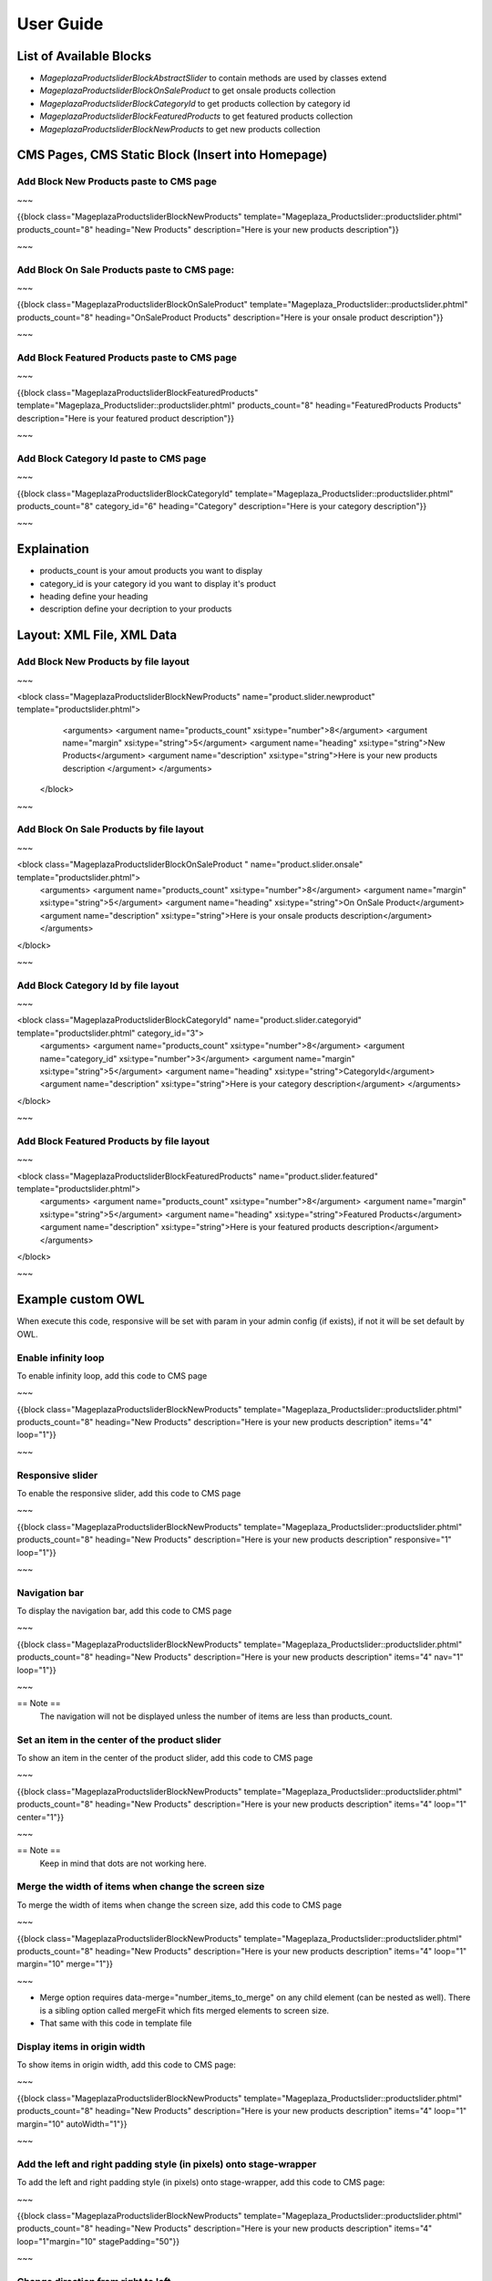 ==============
User Guide
==============

List of Available Blocks
---------------------------

- `Mageplaza\Productslider\Block\AbstractSlider` to contain methods are used by classes extend
- `Mageplaza\Productslider\Block\OnSaleProduct` to get onsale products collection
- `Mageplaza\Productslider\Block\CategoryId` to get products collection by category id
- `Mageplaza\Productslider\Block\FeaturedProducts` to get featured products collection
- `Mageplaza\Productslider\Block\NewProducts` to get new products collection


CMS Pages, CMS Static Block (Insert into Homepage)
--------------------------------------------------------

Add Block New Products paste to CMS page
^^^^^^^^^^^^^^^^^^^^^^^^^^^^^^^^^^^^^^^^^^^^^^^^^^^^^^^^^

~~~

{{block class="Mageplaza\Productslider\Block\NewProducts" template="Mageplaza_Productslider::productslider.phtml" products_count="8" heading="New Products" description="Here is your new products description"}}

~~~

Add Block On Sale Products paste to CMS page:
^^^^^^^^^^^^^^^^^^^^^^^^^^^^^^^^^^^^^^^^^^^^^^^^^^^^^^^^^^^^^^^

~~~

{{block class="Mageplaza\Productslider\Block\OnSaleProduct" template="Mageplaza_Productslider::productslider.phtml" products_count="8" heading="OnSaleProduct Products" description="Here is your onsale product description"}}

~~~

Add Block Featured Products paste to CMS page
^^^^^^^^^^^^^^^^^^^^^^^^^^^^^^^^^^^^^^^^^^^^^^^^^^^^^^^^

~~~

{{block class="Mageplaza\Productslider\Block\FeaturedProducts" template="Mageplaza_Productslider::productslider.phtml" products_count="8" heading="FeaturedProducts Products" description="Here is your featured product description"}}

~~~

Add Block Category Id paste to CMS page
^^^^^^^^^^^^^^^^^^^^^^^^^^^^^^^^^^^^^^^^^^^^^^^^^^^^

~~~

{{block class="Mageplaza\Productslider\Block\CategoryId" template="Mageplaza_Productslider::productslider.phtml" products_count="8" category_id="6" heading="Category" description="Here is your category description"}}

~~~

Explaination
---------------

- products_count is your amout  products you want to display
- category_id is your category id you want to display it's product
- heading define your heading
- description define your decription to your products


Layout: XML File, XML Data
------------------------------

Add Block New Products by file layout
^^^^^^^^^^^^^^^^^^^^^^^^^^^^^^^^^^^^^^^^

~~~

<block class="Mageplaza\Productslider\Block\NewProducts" name="product.slider.newproduct" template="productslider.phtml">
	<arguments>
        <argument name="products_count" xsi:type="number">8</argument>
        <argument name="margin" xsi:type="string">5</argument>
        <argument name="heading" xsi:type="string">New Products</argument>
        <argument name="description" xsi:type="string">Here is your new products description </argument>
 	</arguments>
 </block>

~~~

Add Block On Sale Products by file layout
^^^^^^^^^^^^^^^^^^^^^^^^^^^^^^^^^^^^^^^^^^^^

~~~

<block class="Mageplaza\Productslider\Block\OnSaleProduct " name="product.slider.onsale" template="productslider.phtml">
 	<arguments>
        <argument name="products_count" xsi:type="number">8</argument>
        <argument name="margin" xsi:type="string">5</argument>
        <argument name="heading" xsi:type="string">On OnSale Product</argument>
        <argument name="description" xsi:type="string">Here is your onsale products description</argument>
 	</arguments>
</block>

~~~

Add Block Category Id by file layout
^^^^^^^^^^^^^^^^^^^^^^^^^^^^^^^^^^^^^^^^^

~~~

<block class="Mageplaza\Productslider\Block\CategoryId" name="product.slider.categoryid" template="productslider.phtml" category_id="3">
 	<arguments>
        <argument name="products_count" xsi:type="number">8</argument>
        <argument name="category_id" xsi:type="number">3</argument>
        <argument name="margin" xsi:type="string">5</argument>
        <argument name="heading" xsi:type="string">CategoryId</argument>
        <argument name="description" xsi:type="string">Here is your category description</argument>
 	</arguments>
</block>

~~~

Add Block Featured Products by file layout
^^^^^^^^^^^^^^^^^^^^^^^^^^^^^^^^^^^^^^^^^^^

~~~

<block class="Mageplaza\Productslider\Block\FeaturedProducts" name="product.slider.featured" template="productslider.phtml">
	<arguments>
        <argument name="products_count" xsi:type="number">8</argument>
        <argument name="margin" xsi:type="string">5</argument>
        <argument name="heading" xsi:type="string">Featured Products</argument>
        <argument name="description" xsi:type="string">Here is your featured products description</argument>
 	</arguments>
</block>

~~~



Example custom OWL
----------------------

When execute this code, responsive will be set with param in your admin config (if exists), if not it will be set default by OWL.

Enable infinity loop 
^^^^^^^^^^^^^^^^^^^^^^^^^^^^^^^^^^^^^^^^^^^^^^^

To enable infinity loop, add this code to CMS page

~~~

{{block class="Mageplaza\Productslider\Block\NewProducts" template="Mageplaza_Productslider::productslider.phtml" products_count="8" heading="New Products" description="Here is your new products description" items="4" loop="1"}}

~~~



Responsive slider
^^^^^^^^^^^^^^^^^^^

To enable the responsive slider, add this code to CMS page

~~~

{{block class="Mageplaza\Productslider\Block\NewProducts" template="Mageplaza_Productslider::productslider.phtml" products_count="8" heading="New Products" description="Here is your new products description"  responsive="1" loop="1"}}

~~~

Navigation bar
^^^^^^^^^^^^^^^^^^^^^^^

To display the navigation bar, add this code to CMS page

~~~

{{block class="Mageplaza\Productslider\Block\NewProducts" template="Mageplaza_Productslider::productslider.phtml" products_count="8" heading="New Products" description="Here is your new products description" items="4" nav="1" loop="1"}}

~~~

== Note ==
   The navigation will not be displayed unless the number of items are less than products_count.



Set an item in the center of the product slider 
^^^^^^^^^^^^^^^^^^^^^^^^^^^^^^^^^^^^^^^^^^^^^^^^^^^

To show an item in the center of the product slider, add this code to CMS page

~~~

{{block class="Mageplaza\Productslider\Block\NewProducts" template="Mageplaza_Productslider::productslider.phtml" products_count="8" heading="New Products" description="Here is your new products description" items="4" loop="1" center="1"}}

~~~

== Note ==
   Keep in mind that dots are not working here.


Merge the width of items when change the screen size
^^^^^^^^^^^^^^^^^^^^^^^^^^^^^^^^^^^^^^^^^^^^^^^^^^^^^^^^

To merge the width of items when change the screen size, add this code to CMS page

~~~

{{block class="Mageplaza\Productslider\Block\NewProducts" template="Mageplaza_Productslider::productslider.phtml" products_count="8" heading="New Products" description="Here is your new products description" items="4" loop="1" margin="10" merge="1"}}

~~~

* Merge option requires data-merge="number_items_to_merge" on any child element (can be nested as well). There is a sibling option called mergeFit which fits merged elements to screen size.

* That same with this code in template file


Display items in origin width
^^^^^^^^^^^^^^^^^^^^^^^^^^^^^^^^^

To show items in origin width, add this code to CMS page:

~~~

{{block class="Mageplaza\Productslider\Block\NewProducts" template="Mageplaza_Productslider::productslider.phtml" products_count="8" heading="New Products" description="Here is your new products description" items="4" loop="1" margin="10" autoWidth="1"}}

~~~


Add the left and right padding style (in pixels) onto stage-wrapper
^^^^^^^^^^^^^^^^^^^^^^^^^^^^^^^^^^^^^^^^^^^^^^^^^^^^^^^^^^^^^^^^^^^

To add the left and right padding style (in pixels) onto stage-wrapper, add this code to CMS page:

~~~

{{block class="Mageplaza\Productslider\Block\NewProducts" template="Mageplaza_Productslider::productslider.phtml" products_count="8" heading="New Products" description="Here is your new products description" items="4" loop="1"margin="10" stagePadding="50"}}

~~~


Change direction from right to left 
^^^^^^^^^^^^^^^^^^^^^^^^^^^^^^^^^^^^^^

To change direction from right to left, add this code to CMS page:

~~~

{{block class="Mageplaza\Productslider\Block\NewProducts" template="Mageplaza_Productslider::productslider.phtml" products_count="8" heading="New Products" description="Here is your new products description" items="4" loop="1"margin="10" rtl="1"}}

~~~


Autoplay 
^^^^^^^^^^^^

To autoplay, add this code to CMS page:

~~~

{{block class="Mageplaza\Productslider\Block\NewProducts" template="Mageplaza_Productslider::productslider.phtml" products_count="8" heading="New Products" description="Here is your new products description" items="4" loop="1"margin="10" autoplay="1" autoplayTimeout="5000" autoplayHoverPause="1"}}

~~~



Display item's height according to heighest item 
^^^^^^^^^^^^^^^^^^^^^^^^^^^^^^^^^^^^^^^^^^^^^^^^^

To display item's height according to heighest item, add this code to CMS page:

~~~

{{block class="Mageplaza\Productslider\Block\NewProducts" template="Mageplaza_Productslider::productslider.phtml" products_count="8" heading="New Products" description="Here is your new products description" items="1" loop="1"margin="10" autoHeight="1"}}

~~~


At the moment works only with 1 item on screen. The plan is to calculate all visible items and change height according to heighest item.

 
How to change style of product slider
----------------------------------------

You can custom template file at 

Path: `app/code/Mageplaza/Productslider/view/frontend/templates/productslider.phtml:`






Banner Slider Options (OWL slider)
------------------------------------

- items: The number of items you want to see on the screen.
	- Type: number
	- Default: 3
- margin: margin-right(px) on item.
	- Type: Number 
	- Default: 0
-loop: Infinity loop. Duplicate last and first items to get loop illusion.
	- Type: Boolean 
	- Default: false
- center: Center item. Works well with even an odd number of items.
	- Type: Boolean 
	- Default: false
- mouseDrag: Mouse drag enabled.
	- Type: Boolean 
	- Default: true
- touchDrag:Touch drag enabled.
	- Type: Boolean 
	- Default: true
- pullDrag: Stage pull to edge.
	- Type: Boolean 
	- Default: true
- freeDrag: Item pull to edge.
	- Type: Boolean 
	- Default: false
- stagePadding: Padding left and right on stage (can see neighbours).
	- Type: Number 
	- Default: 0
- merge: Merge items. Looking for data-merge='{number}' inside item..
	- Type: Boolean 
	- Default: false
-mergeFit: Fit merged items if screen is smaller than items value.
	- Type: Boolean 
	- Default: true
- autoWidth: Set non grid content. Try using width style on divs.
	- Type: Boolean 
	- Default: false
- startPosition: Start position or URL Hash string like '#id'.
	- Type: Number/String 
	- Default: 0
-URLhashListener: Listen to url hash changes. data-hash on items is required.
	- Type: Boolean 
	- Default: false
- nav: Show next/prev buttons
	- Type: Boolean 
	- Default: false
- rewind: Go backwards when the boundary has reached.
	- Type: Boolean 
	- Default: true
- navText: HTML allowed.
	- Type: Array 
	- Default: [&#x27;next&#x27;,&#x27;prev&#x27;]
- navElement: DOM element type for a single directional navigation link.
	- Type: String 
	- Default: div
- slideBy: Navigation slide by x. 'page' string can be set to slide by page.
	- Type: Number/String 
	- Default: 1
- dots: Show dots navigation.
	- Type: Boolean 
	- Default: true
- dotsEach: Show dots each x item.
	- Type: Number/Boolean 
	- Default: false
- dotData: Used by data-dot content.
	- Type: Boolean 
	- Default: false
- lazyLoad: Lazy load images. data-src and data-src-retina for highres. Also load images into background inline style if element is not <img>
	- Type: Boolean 
	- Default: false
- lazyContent: lazyContent was introduced during beta tests but i removed it from the final release due to bad implementation. It is a nice options so i will work on it in the nearest feature.
	- Type: Boolean 
	- Default: false
- autoplay: Autoplay.
	- Type: Boolean 
	- Default: false
- autoplayTimeout: Autoplay interval timeout.
	- Type: Number 
	- Default: 5000
- autoplayHoverPause: Pause on mouse hover.
	- Type: Boolean 
	- Default: false
- smartSpeed: Speed Calculate. More info to come..
    - Type: Number 
    - Default: 250
- fluidSpeed: Speed Calculate. More info to come..
	- Type: Boolean 
	- Default: Number
- autoplaySpeed: autoplay speed.
	- Type: Number/Boolean 
	- Default: false
- navSpeed: Navigation speed.
	- Type: Number/Boolean 
	- Default: false
- dotsSpeed: Pagination speed.
	- Type: Boolean 
	- Default: Number/Boolean
- dragEndSpeed: Drag end speed.
	- Type: Number/Boolean 
	- Default: false
- callbacks: Enable callback events.
	- Type: Boolean 
	- Default: true
- responsive: Object containing responsive options. Can be set to false to remove responsive capabilities.
	- Type: Object 
	- Default: empty object
- responsiveRefreshRate: Responsive refresh rate.
	- Type: Number 
	- Default: 200
- responsiveBaseElement: Set on any DOM element. If you care about non responsive browser (like ie8) then use it on main wrapper. This will prevent from crazy resizing.
	- Type: DOM element 
	- Default: window
- video: Enable fetching YouTube/Vimeo/Vzaar videos.
	- Type: Boolean 
	- Default: false
- videoHeight: Set height for videos.
	- Type: Number/Boolean 
	- Default: false
- videoWidth: Set width for videos.
	- Type: Number/Boolean 
	- Default: false
- animateOut: Class for CSS3 animation out.
	- Type: String/Boolean 
	- Default: false
- animateInClass: Class for CSS3 animation in.
	- Type: String/Boolean 
	- Default: false
- fallbackEasing: Easing for CSS2 $.animate.
	- Type: String 
	- Default: swing
- info: Callback to retrieve basic information (current item/pages/widths). Info function second parameter is Owl DOM object reference.
    - Type: Function  
    - Default: false
- nestedItemSelector: Use it if owl items are deep nested inside some generated content. E.g 'youritem'. Dont use dot before class name.
	- Type: String/Class 
	- Default: false
- itemElement: DOM element type for owl-item.
    - Type: String 
    - Default: div
- stageElement: DOM element type for owl-stage.
    - Type: String 
    - Default: div
- navContainer: Set your own container for nav.
	- Type: String/Class/ID/Boolean 
 	- Default: false
- dotsContainer: Set your own container for nav.
    - Type: String/Class/ID/Boolean 
    - Default: false
